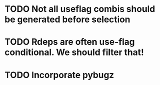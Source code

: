 * TODO Not all useflag combis should be generated before selection
* TODO Rdeps are often use-flag conditional. We should filter that!
* TODO Incorporate pybugz
